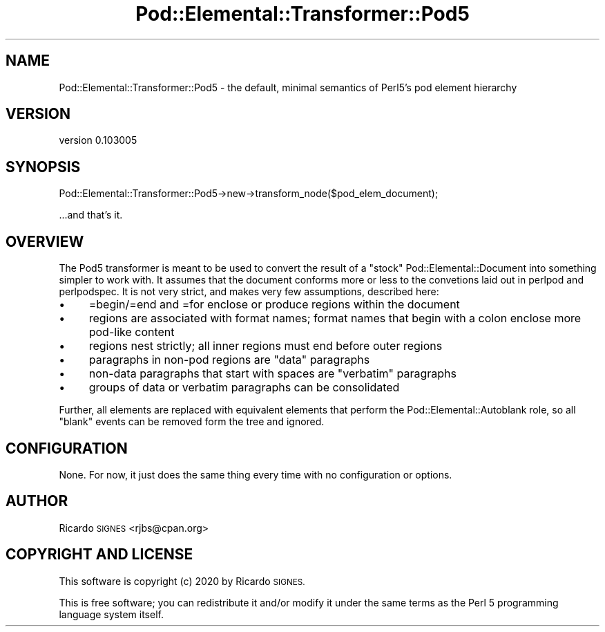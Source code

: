 .\" Automatically generated by Pod::Man 4.14 (Pod::Simple 3.40)
.\"
.\" Standard preamble:
.\" ========================================================================
.de Sp \" Vertical space (when we can't use .PP)
.if t .sp .5v
.if n .sp
..
.de Vb \" Begin verbatim text
.ft CW
.nf
.ne \\$1
..
.de Ve \" End verbatim text
.ft R
.fi
..
.\" Set up some character translations and predefined strings.  \*(-- will
.\" give an unbreakable dash, \*(PI will give pi, \*(L" will give a left
.\" double quote, and \*(R" will give a right double quote.  \*(C+ will
.\" give a nicer C++.  Capital omega is used to do unbreakable dashes and
.\" therefore won't be available.  \*(C` and \*(C' expand to `' in nroff,
.\" nothing in troff, for use with C<>.
.tr \(*W-
.ds C+ C\v'-.1v'\h'-1p'\s-2+\h'-1p'+\s0\v'.1v'\h'-1p'
.ie n \{\
.    ds -- \(*W-
.    ds PI pi
.    if (\n(.H=4u)&(1m=24u) .ds -- \(*W\h'-12u'\(*W\h'-12u'-\" diablo 10 pitch
.    if (\n(.H=4u)&(1m=20u) .ds -- \(*W\h'-12u'\(*W\h'-8u'-\"  diablo 12 pitch
.    ds L" ""
.    ds R" ""
.    ds C` ""
.    ds C' ""
'br\}
.el\{\
.    ds -- \|\(em\|
.    ds PI \(*p
.    ds L" ``
.    ds R" ''
.    ds C`
.    ds C'
'br\}
.\"
.\" Escape single quotes in literal strings from groff's Unicode transform.
.ie \n(.g .ds Aq \(aq
.el       .ds Aq '
.\"
.\" If the F register is >0, we'll generate index entries on stderr for
.\" titles (.TH), headers (.SH), subsections (.SS), items (.Ip), and index
.\" entries marked with X<> in POD.  Of course, you'll have to process the
.\" output yourself in some meaningful fashion.
.\"
.\" Avoid warning from groff about undefined register 'F'.
.de IX
..
.nr rF 0
.if \n(.g .if rF .nr rF 1
.if (\n(rF:(\n(.g==0)) \{\
.    if \nF \{\
.        de IX
.        tm Index:\\$1\t\\n%\t"\\$2"
..
.        if !\nF==2 \{\
.            nr % 0
.            nr F 2
.        \}
.    \}
.\}
.rr rF
.\" ========================================================================
.\"
.IX Title "Pod::Elemental::Transformer::Pod5 3"
.TH Pod::Elemental::Transformer::Pod5 3 "2020-01-25" "perl v5.32.0" "User Contributed Perl Documentation"
.\" For nroff, turn off justification.  Always turn off hyphenation; it makes
.\" way too many mistakes in technical documents.
.if n .ad l
.nh
.SH "NAME"
Pod::Elemental::Transformer::Pod5 \- the default, minimal semantics of Perl5's pod element hierarchy
.SH "VERSION"
.IX Header "VERSION"
version 0.103005
.SH "SYNOPSIS"
.IX Header "SYNOPSIS"
.Vb 1
\&  Pod::Elemental::Transformer::Pod5\->new\->transform_node($pod_elem_document);
.Ve
.PP
\&...and that's it.
.SH "OVERVIEW"
.IX Header "OVERVIEW"
The Pod5 transformer is meant to be used to convert the result of a \*(L"stock\*(R"
Pod::Elemental::Document into something simpler to work with.  It assumes that
the document conforms more or less to the convetions laid out in perlpod and
perlpodspec.  It is not very strict, and makes very few assumptions,
described here:
.IP "\(bu" 4
=begin/=end and =for enclose or produce regions within the document
.IP "\(bu" 4
regions are associated with format names; format names that begin with a colon enclose more pod-like content
.IP "\(bu" 4
regions nest strictly; all inner regions must end before outer regions
.IP "\(bu" 4
paragraphs in non-pod regions are \*(L"data\*(R" paragraphs
.IP "\(bu" 4
non-data paragraphs that start with spaces are \*(L"verbatim\*(R" paragraphs
.IP "\(bu" 4
groups of data or verbatim paragraphs can be consolidated
.PP
Further, all elements are replaced with equivalent elements that perform the
Pod::Elemental::Autoblank role, so all \*(L"blank\*(R" events can be removed form
the tree and ignored.
.SH "CONFIGURATION"
.IX Header "CONFIGURATION"
None.  For now, it just does the same thing every time with no configuration or
options.
.SH "AUTHOR"
.IX Header "AUTHOR"
Ricardo \s-1SIGNES\s0 <rjbs@cpan.org>
.SH "COPYRIGHT AND LICENSE"
.IX Header "COPYRIGHT AND LICENSE"
This software is copyright (c) 2020 by Ricardo \s-1SIGNES.\s0
.PP
This is free software; you can redistribute it and/or modify it under
the same terms as the Perl 5 programming language system itself.
